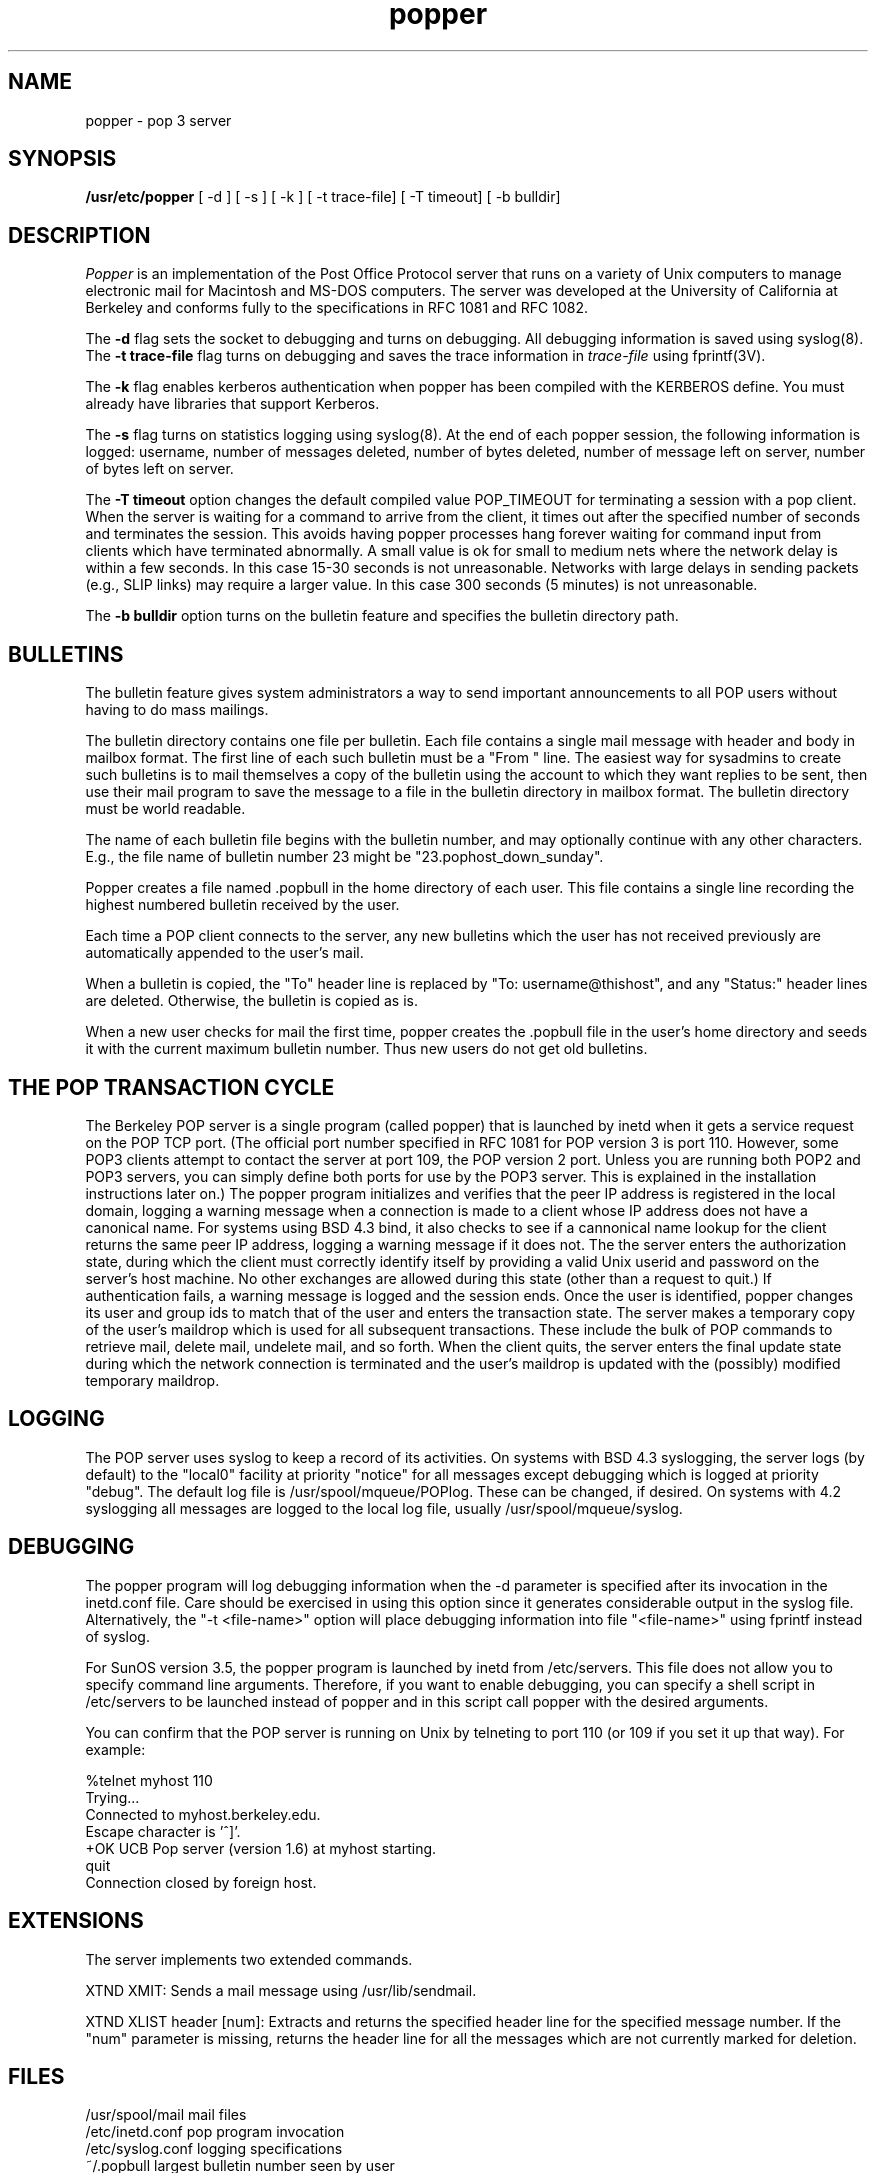 .\" Copyright (c) 1980 Regents of the University of California.
.\" All rights reserved.
.\"
.\" Redistribution and use in source and binary forms are permitted
.\" provided that this notice is preserved and that due credit is given
.\" to the University of California at Berkeley. The name of the University
.\" may not be used to endorse or promote products derived from this
.\" software without specific prior written permission. This software
.\" is provided ``as is'' without express or implied warranty.
.\"
.\" @(#)@(#)popper.8	2.3    2.3    (CCS)   4/2/91     Copyright (c) 1990 Regents of the University of California.\nAll rights reserved.\n
.\"
.TH popper 8 "August 1990"
.UC 6
.ad
.SH NAME
popper \- pop 3 server
.SH SYNOPSIS
.B /usr/etc/popper
[ -d ]
[ -s ]
[ -k ]
[ -t trace-file]
[ -T timeout]
[ -b bulldir]
.SH DESCRIPTION
.I Popper
is an implementation of the Post Office Protocol server that runs on a
variety of Unix computers to manage electronic mail for Macintosh
and MS-DOS computers.  The server was developed at the University of
California at Berkeley and conforms fully to the specifications in RFC
1081 and RFC 1082.
.PP
The 
.B \-d
flag sets the socket to debugging and turns on debugging.  All debugging
information is saved using syslog(8).  The 
.B \-t trace\-file
flag turns on debugging and saves the trace information in
.I trace\-file
using fprintf(3V).
.PP
The
.B \-k
flag enables kerberos authentication when popper has been compiled with
the KERBEROS define.  You must already have libraries that support Kerberos.
.PP
The
.B \-s
flag turns on statistics logging using syslog(8). At the end of each popper
session, the following information is logged: username, number of 
messages deleted, number of bytes deleted, number of message left on server,
number of bytes left on server.
.PP
The
.B \-T timeout
option changes the default compiled value POP_TIMEOUT for terminating a 
session with a pop client.  
When the server is waiting for a command to arrive from the client, it
times out after the specified number of seconds and terminates the session.
This avoids having popper processes hang forever waiting for command input
from clients which have terminated abnormally.
A small value is ok for small to medium nets where
the network delay is within a few seconds.  In this case 15-30 seconds is
not unreasonable.  Networks with large delays in sending packets (e.g., SLIP 
links) may require a larger value.  In this case 300 seconds (5 minutes) is not
unreasonable.  
.PP
The
.B \-b bulldir
option turns on the bulletin feature and specifies the bulletin directory path.
.SH BULLETINS
.PP
The bulletin feature gives system administrators a way to send important
announcements to all POP users without having to do mass mailings.
.PP
The bulletin directory contains one file per bulletin. Each file 
contains a single mail message with header and body in 
mailbox format. The first line of each such bulletin must be a "From " line. 
The easiest way for sysadmins to create such bulletins is to mail themselves 
a copy of the bulletin using the account to which they want replies to be sent,
then use their mail program to save the message to a file in the bulletin 
directory in mailbox format. The bulletin directory must be world readable.
.PP
The name of each bulletin file begins with the bulletin number, and may 
optionally continue with any other characters. E.g., the file name of 
bulletin number 23 might be "23.pophost_down_sunday".
.PP
Popper creates a file named .popbull 
in the home directory of each user. 
This file contains a single line recording the highest numbered bulletin 
received by the user. 
.PP
Each time a POP client connects to the server, any new bulletins which 
the user has not received previously are automatically appended to the
user's mail.
.PP
When a bulletin is copied, the "To" header line 
is replaced by "To: username@thishost", and any "Status:" header lines are 
deleted. Otherwise, the bulletin is copied as is.
.PP
When a new user checks for mail the first time, popper creates the .popbull 
file in the user's home directory and seeds it with the current maximum 
bulletin number. Thus new users do not get old bulletins.
.SH THE POP TRANSACTION CYCLE
.PP
The Berkeley POP server is a single program (called popper) that is
launched by inetd when it gets a service request on the POP TCP port.
(The official port number specified in RFC 1081 for POP version 3 is
port 110.  However, some POP3 clients attempt to contact the server at
port 109, the POP version 2 port.  Unless you are running both POP2 and
POP3 servers, you can simply define both ports for use by the POP3
server.  This is explained in the installation instructions later on.)
The popper program initializes and verifies that the peer IP address is
registered in the local domain, logging a warning message when a
connection is made to a client whose IP address does not have a
canonical name.  For systems using BSD 4.3 bind, it also checks to see
if a cannonical name lookup for the client returns the same peer IP
address, logging a warning message if it does not.  The the server
enters the authorization state, during which the client must correctly
identify itself by providing a valid Unix userid and password on the
server's host machine.  No other exchanges are allowed during this
state (other than a request to quit.)  If authentication fails, a
warning message is logged and the session ends.  Once the user is
identified, popper changes its user and group ids to match that of the
user and enters the transaction state.  The server makes a temporary
copy of the user's maildrop which is
used for all subsequent transactions.  These include the bulk of POP
commands to retrieve mail, delete mail, undelete mail, and so forth.
When the client quits, the server enters the final update state during which
the network connection is terminated and the user's maildrop is updated
with the (possibly) modified temporary maildrop.
.SH LOGGING
.PP
The POP server uses syslog to keep a record of its activities.  On
systems with BSD 4.3 syslogging, the server logs (by default) to the
"local0" facility at priority "notice" for all messages except
debugging which is logged at priority "debug".  The default log file is
/usr/spool/mqueue/POPlog.  These can be changed, if desired.  On
systems with 4.2 syslogging all messages are logged to the local log
file, usually /usr/spool/mqueue/syslog.
.SH DEBUGGING
.PP
The popper program will log debugging information when the -d parameter
is specified after its invocation in the inetd.conf file.  Care should
be exercised in using this option since it generates considerable
output in the syslog file.  Alternatively, the "-t <file-name>" option
will place debugging information into file "<file-name>" using fprintf
instead of syslog.
.PP
For SunOS version 3.5, the popper program is launched by inetd from
/etc/servers.  This file does not allow you to specify command line
arguments.  Therefore, if you want to enable debugging, you can specify
a shell script in /etc/servers to be launched instead of popper and in
this script call popper with the desired arguments.
.PP
You can confirm that the POP server is running on Unix by telneting to
port 110 (or 109 if you set it up that way).  For example:
.PP
.nf
%telnet myhost 110
Trying...
Connected to myhost.berkeley.edu.
Escape character is '^]'.
+OK UCB Pop server (version 1.6) at myhost starting.
quit
Connection closed by foreign host.
.fi
.SH EXTENSIONS
.PP
The server implements two extended commands.
.PP
XTND XMIT: Sends a mail message using /usr/lib/sendmail.
.PP
XTND XLIST header [num]: Extracts and returns the specified header line
for the specified message number. If the "num" parameter is missing, 
returns the header line for all the messages which are not currently
marked for deletion.
.SH FILES
.nf
/usr/spool/mail         mail files
/etc/inetd.conf         pop program invocation
/etc/syslog.conf        logging specifications
~/.popbull              largest bulletin number seen by user
.fi
.SH "SEE ALSO"
inetd(8), 
RFC1081, 
RFC1082
.SH AUTHORS
Bob Campbell, Edward Moy, Austin Shelton, Marshall T Rose, and cast of
thousands at Rand, UDel, UCI, and elsewhere
